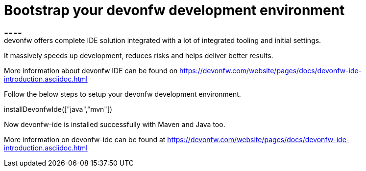 = Bootstrap your devonfw development environment
====
devonfw offers complete IDE solution integrated with a lot​ of integrated tooling and initial settings​. 
It massively speeds up development, reduces risks and helps deliver better results.

More information about devonfw IDE can be found on https://devonfw.com/website/pages/docs/devonfw-ide-introduction.asciidoc.html
====

Follow the below steps to setup your devonfw development environment.
[step]
--
installDevonfwIde(["java","mvn"])
--

Now devonfw-ide is installed successfully with Maven and Java too. 

More information on devonfw-ide can be found at https://devonfw.com/website/pages/docs/devonfw-ide-introduction.asciidoc.html